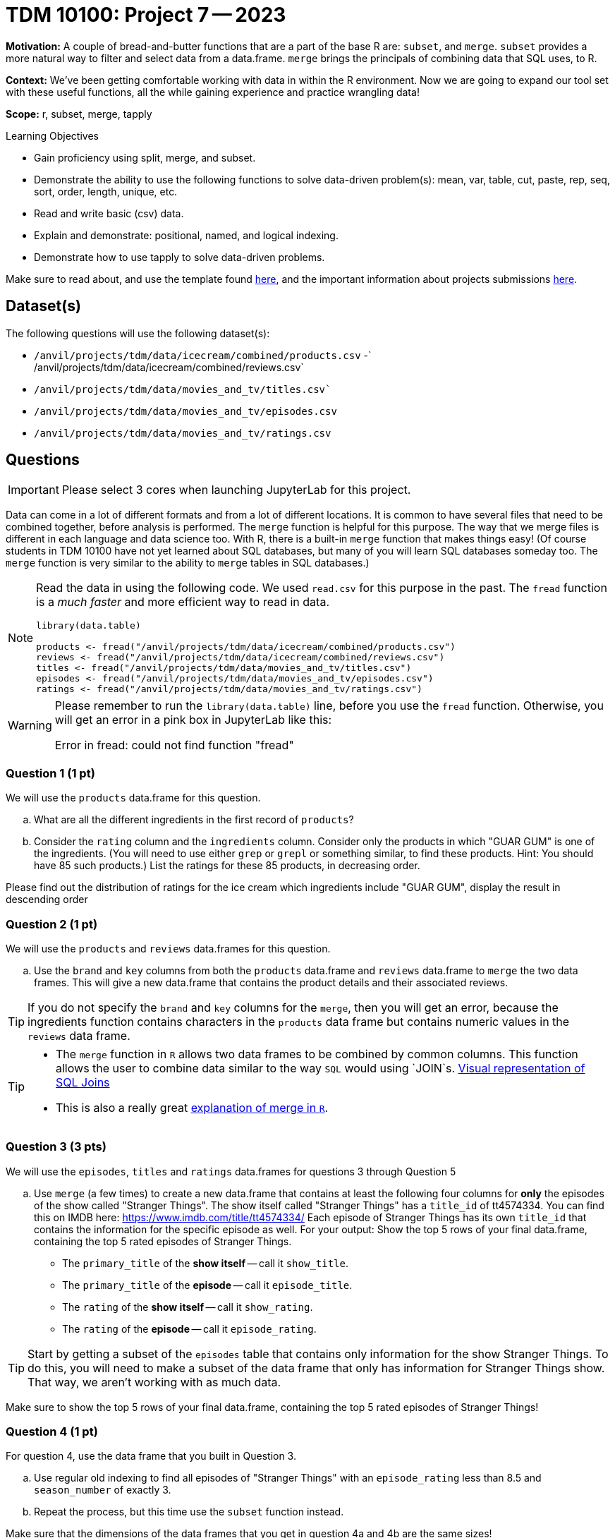 = TDM 10100: Project 7 -- 2023

**Motivation:** A couple of bread-and-butter functions that are a part of the base R are: `subset`, and `merge`. `subset` provides a more natural way to filter and select data from a data.frame. `merge` brings the principals of combining data that SQL uses, to R.

**Context:** We've been getting comfortable working with data in within the R environment. Now we are going to expand our tool set with these useful functions, all the while gaining experience and practice wrangling data!

**Scope:** r, subset, merge, tapply

.Learning Objectives
****
- Gain proficiency using split, merge, and subset.
- Demonstrate the ability to use the following functions to solve data-driven problem(s): mean, var, table, cut, paste, rep, seq, sort, order, length, unique, etc.
- Read and write basic (csv) data.
- Explain and demonstrate: positional, named, and logical indexing.
- Demonstrate how to use tapply to solve data-driven problems.
****

Make sure to read about, and use the template found xref:templates.adoc[here], and the important information about projects submissions xref:submissions.adoc[here].

== Dataset(s)

The following questions will use the following dataset(s):

- `/anvil/projects/tdm/data/icecream/combined/products.csv`
-` /anvil/projects/tdm/data/icecream/combined/reviews.csv`
- `/anvil/projects/tdm/data/movies_and_tv/titles.csv``
- `/anvil/projects/tdm/data/movies_and_tv/episodes.csv`
- `/anvil/projects/tdm/data/movies_and_tv/ratings.csv`

== Questions

[IMPORTANT]
====
Please select 3 cores when launching JupyterLab for this project.
====

Data can come in a lot of different formats and from a lot of different locations. It is common to have several files that need to be combined together, before analysis is performed. The `merge` function is helpful for this purpose.  The way that we merge files is different in each language and data science too.  With R, there is a built-in `merge` function that makes things easy!  (Of course students in TDM 10100 have not yet learned about SQL databases, but many of you will learn SQL databases someday too.  The `merge` function is very similar to the ability to `merge` tables in SQL databases.)

[NOTE]
====
Read the data in using the following code.  We used `read.csv` for this purpose in the past.  The `fread` function is a _much faster_ and more efficient way to read in data.

[source,r]
----
library(data.table)

products <- fread("/anvil/projects/tdm/data/icecream/combined/products.csv")
reviews <- fread("/anvil/projects/tdm/data/icecream/combined/reviews.csv")
titles <- fread("/anvil/projects/tdm/data/movies_and_tv/titles.csv")
episodes <- fread("/anvil/projects/tdm/data/movies_and_tv/episodes.csv")
ratings <- fread("/anvil/projects/tdm/data/movies_and_tv/ratings.csv")
====

[WARNING]
====
Please remember to run the `library(data.table)` line, before you use the `fread` function.  Otherwise, you will get an error in a pink box in JupyterLab like this:

Error in fread: could not find function "fread"
====

=== Question 1 (1 pt)

We will use the `products` data.frame for this question.

[loweralpha]
.. What are all the different ingredients in the first record of `products`?
.. Consider the `rating` column and the `ingredients` column.  Consider only the products in which "GUAR GUM" is one of the ingredients.  (You will need to use either `grep` or `grepl` or something similar, to find these products.  Hint: You should have 85 such products.)  List the ratings for these 85 products, in decreasing order.

Please find out the distribution of ratings for the ice cream which ingredients include "GUAR GUM", display the result in descending order


=== Question 2 (1 pt)
We will use the `products` and `reviews` data.frames for this question.

[loweralpha]
.. Use the `brand` and `key` columns from both the `products` data.frame and `reviews` data.frame to `merge` the two data frames.  This will give a new data.frame that contains the product details and their associated reviews.

[TIP]
====
If you do not specify the `brand` and `key` columns for the `merge`, then you will get an error, because the ingredients function contains characters in the `products` data frame but contains numeric values in the `reviews` data frame.
====


[TIP]
====
* The `merge` function in `R` allows two data frames to be combined by common columns. This function allows the user to combine data similar to the way `SQL` would using `JOIN`s. https://www.codeproject.com/articles/33052/visual-representation-of-sql-joins[Visual representation of SQL Joins] 
* This is also a really great https://www.datasciencemadesimple.com/join-in-r-merge-in-r/[explanation of merge in `R`].
====

=== Question 3 (3 pts)

We will use the `episodes`, `titles` and `ratings` data.frames for questions 3 through Question 5

[loweralpha]
.. Use `merge` (a few times) to create a new data.frame that contains at least the following four columns for **only** the episodes of the show called "Stranger Things". The show itself called "Stranger Things" has a `title_id` of tt4574334. You can find this on IMDB here: https://www.imdb.com/title/tt4574334/ Each episode of Stranger Things has its own `title_id` that contains the information for the specific episode as well.  For your output: Show the top 5 rows of your final data.frame, containing the top 5 rated episodes of Stranger Things.

- The `primary_title` of the **show itself** -- call it `show_title`.
- The `primary_title` of the **episode** -- call it `episode_title`.
- The `rating` of the **show itself** -- call it `show_rating`.
- The `rating` of the **episode** -- call it `episode_rating`.

[TIP]
====
Start by getting a subset of the `episodes` table that contains only information for the show Stranger Things. To do this, you will need to make a subset of the data frame that only has information for Stranger Things show. That way, we aren't working with as much data.
====

Make sure to show the top 5 rows of your final data.frame, containing the top 5 rated episodes of Stranger Things!

=== Question 4 (1 pt)

For question 4, use the data frame that you built in Question 3.

[loweralpha]
.. Use regular old indexing to find all episodes of "Stranger Things" with an `episode_rating` less than 8.5 and `season_number` of exactly 3.
.. Repeat the process, but this time use the `subset` function instead.

Make sure that the dimensions of the data frames that you get in question 4a and 4b are the same sizes!

=== Question 5 (2 pts)

For question 5, use the data frame that you built in Question 3.

The `subset` function allows you to index data.frame's in a less verbose manner. Read https://the-examples-book.com/programming-languages/R/subset[this]. 

While it maybe appears to be a clean way to subset data, I'd suggest avoiding it over explicit long-form indexing. Read http://adv-r.had.co.nz/Computing-on-the-language.html[this fantastic article by Dr. Hadley Wickham on non-standard evaluation]. Take for example, the following (a bit contrived) example using the dataframe we got in question (3).

[source,r]
----
season_number = 3
subset(myquestion3DF, episode_rating < 8.5 & season_number == season_number)
----
[loweralpha]
.. Read that provided article and do your best to explain _why_ `subset` gets a different result than our example that uses regular indexing.


Project 07 Assignment Checklist
====
* Jupyter Lab notebook with your code, comments and output for the assignment
    ** `firstname-lastname-project07.ipynb`.
* R code and comments for the assignment
    ** `firstname-lastname-project07.R`.

* Submit files through Gradescope
====

[WARNING]
====
_Please_ make sure to double check that your submission is complete, and contains all of your code and output before submitting. If you are on a spotty internet connection, it is recommended to download your submission after submitting it to make sure what you _think_ you submitted, was what you _actually_ submitted.
                                                                                                                             
In addition, please review our xref:submissions.adoc[submission guidelines] before submitting your project.
====
